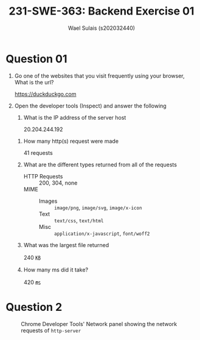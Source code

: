 #+title: 231-SWE-363: Backend Exercise 01
#+author: Wael Sulais (s202032440)
#+options: toc:nil

#+HTML_HEAD: <link rel="stylesheet" type="text/css" href="style.css" />

#+LaTeX_Header: \usepackage{booktabs}
#+LaTeX_Header: \usepackage{tcolorbox}

#+LaTeX_Header: \newtcolorbox{solution}{colback=red!5!white,colframe=red!75!black,title=Solution}
#+LaTeX_Header: \newtcolorbox{hint}{colback=teal!5!white,colframe=teal!75!black,title=Hint}
# #+LaTeX_Header: \newtcbox{sol}{colback=red!5!white,colframe=red!75!black}
#+LaTeX_Header: \newtcbox{\sol}[1][red]{on line, arc=7pt,colback=#1!10!white,colframe=#1!50!black, before upper={\rule[-3pt]{0pt}{10pt}},boxrule=1pt, boxsep=0pt,left=6pt,right=6pt,top=2pt,bottom=2pt}



* Question 01

1. Go one of the websites that you visit frequently using your browser, What is the url?
	#+begin_sol
	[[https://duckduckgo.com]]
	#+end_sol

2. Open the developer tools (Inspect) and answer the following
	1. What is the IP address of the server host
		#+begin_sol
		20.204.244.192
    #+end_sol
  2. How many http(s) request were made
		#+begin_sol
		41 requests
    #+end_sol
  3. What are the different types returned from all of the requests

		#+begin_solution
		- HTTP Requests :: 200, 304, none
		- MIME ::
			- Images :: ~image/png~, ~image/svg~, ~image/x-icon~
			- Text :: ~text/css~, ~text/html~
			- Misc :: ~application/x-javascript~,  ~font/woff2~  
    #+end_solution
		
  4. What was the largest file returned
		#+begin_sol
		240 ㎅
    #+end_sol
  5. How many ms did it take?
		#+begin_sol
		420 ㎳
    #+end_sol

* Question 2

#+CAPTION: Chrome Developer Tools' Network panel showing the network requests of ~http-server~
#+ATTR_HTML: :width 100%
[[./http-server.png]]

